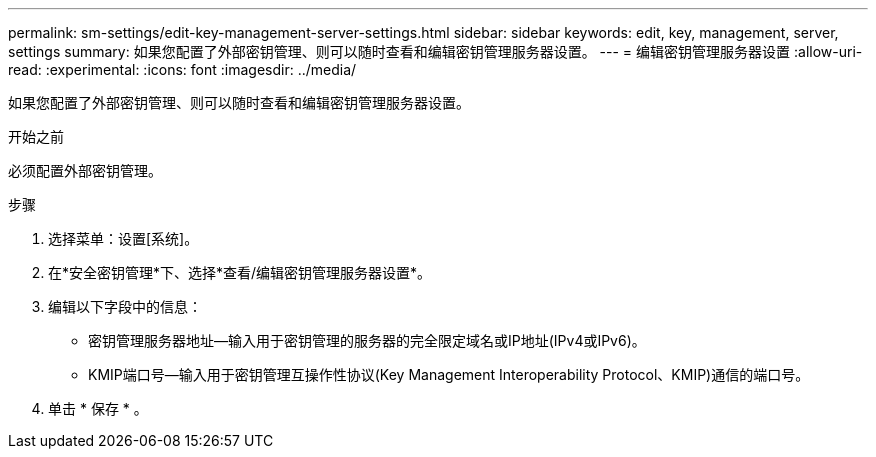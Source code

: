 ---
permalink: sm-settings/edit-key-management-server-settings.html 
sidebar: sidebar 
keywords: edit, key, management, server, settings 
summary: 如果您配置了外部密钥管理、则可以随时查看和编辑密钥管理服务器设置。 
---
= 编辑密钥管理服务器设置
:allow-uri-read: 
:experimental: 
:icons: font
:imagesdir: ../media/


[role="lead"]
如果您配置了外部密钥管理、则可以随时查看和编辑密钥管理服务器设置。

.开始之前
必须配置外部密钥管理。

.步骤
. 选择菜单：设置[系统]。
. 在*安全密钥管理*下、选择*查看/编辑密钥管理服务器设置*。
. 编辑以下字段中的信息：
+
** 密钥管理服务器地址—输入用于密钥管理的服务器的完全限定域名或IP地址(IPv4或IPv6)。
** KMIP端口号—输入用于密钥管理互操作性协议(Key Management Interoperability Protocol、KMIP)通信的端口号。


. 单击 * 保存 * 。

